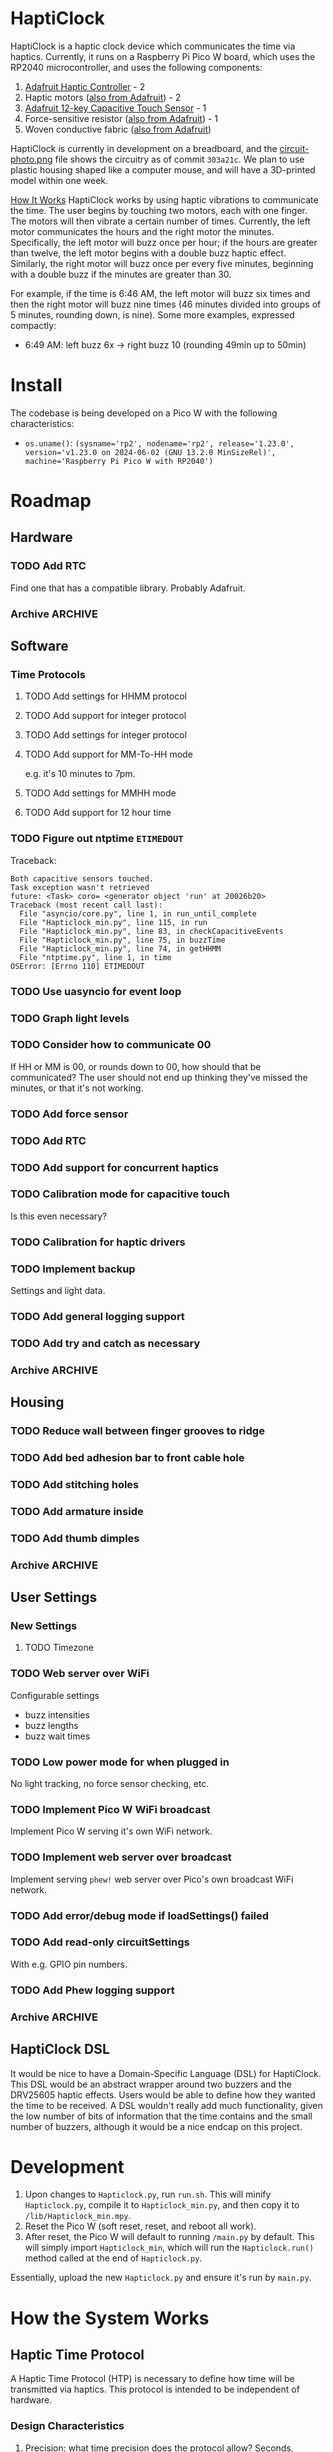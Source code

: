 * HaptiClock
HaptiClock is a haptic clock device which communicates the time via haptics. Currently, it runs on a Raspberry Pi Pico W board, which uses the RP2040 microcontroller, and uses the following components:
1. [[https://www.adafruit.com/product/2305][Adafruit Haptic Controller]] - 2
2. Haptic motors ([[https://www.adafruit.com/product/1201][also from Adafruit]]) - 2
3. [[https://www.adafruit.com/product/1982][Adafruit 12-key Capacitive Touch Sensor]] - 1
4. Force-sensitive resistor ([[https://www.adafruit.com/product/166][also from Adafruit]]) - 1
5. Woven conductive fabric ([[https://www.adafruit.com/product/1168][also from Adafruit]])

HaptiClock is currently in development on a breadboard, and the [[file:circuit-photo.png][circuit-photo.png]] file shows the circuitry as of commit =303a21c=. We plan to use plastic housing shaped like a computer mouse, and will have a 3D-printed model within one week.

_How It Works_
HaptiClock works by using haptic vibrations to communicate the time. The user begins by touching two motors, each with one finger. The motors will then vibrate a certain number of times. Currently, the left motor communicates the hours and the right motor the minutes. Specifically, the left motor will buzz once per hour; if the hours are greater than twelve, the left motor begins with a double buzz haptic effect. Similarly, the right motor will buzz once per every five minutes, beginning with a double buzz if the minutes are greater than 30.

For example, if the time is 6:46 AM, the left motor will buzz six times and then the right motor will buzz nine times (46 minutes divided into groups of 5 minutes, rounding down, is nine). Some more examples, expressed compactly:
- 6:49 AM: left buzz 6x -> right buzz 10 (rounding 49min up to 50min)
* Install
The codebase is being developed on a Pico W with the following characteristics:
- =os.uname()=: ~(sysname='rp2', nodename='rp2', release='1.23.0', version='v1.23.0 on 2024-06-02 (GNU 13.2.0 MinSizeRel)', machine='Raspberry Pi Pico W with RP2040')~
* Roadmap
** Hardware
*** TODO Add RTC
Find one that has a compatible library. Probably Adafruit.
*** Archive :ARCHIVE:
**** DONE Test haptic motor range
:PROPERTIES:
:ARCHIVE_TIME: 2024-09-07 Sat 23:28
:END:
Observe motor response for 2-5V input.
** Software
*** Time Protocols
**** TODO Add settings for HHMM protocol
**** TODO Add support for integer protocol
**** TODO Add settings for integer protocol
**** TODO Add support for MM-To-HH mode
e.g. it's 10 minutes to 7pm.
**** TODO Add settings for MMHH mode
**** TODO Add support for 12 hour time
*** TODO Figure out ntptime =ETIMEDOUT=
Traceback:
#+begin_src
Both capacitive sensors touched.
Task exception wasn't retrieved
future: <Task> coro= <generator object 'run' at 20026b20>
Traceback (most recent call last):
  File "asyncio/core.py", line 1, in run_until_complete
  File "Hapticlock_min.py", line 115, in run
  File "Hapticlock_min.py", line 83, in checkCapacitiveEvents
  File "Hapticlock_min.py", line 75, in buzzTime
  File "Hapticlock_min.py", line 74, in getHHMM
  File "ntptime.py", line 1, in time
OSError: [Errno 110] ETIMEDOUT
#+end_src
*** TODO Use uasyncio for event loop
*** TODO Graph light levels
*** TODO Consider how to communicate 00
If HH or MM is 00, or rounds down to 00, how should that be communicated? The user should not end up thinking they've missed the minutes, or that it's not working.
*** TODO Add force sensor
*** TODO Add RTC
*** TODO Add support for concurrent haptics
*** TODO Calibration mode for capacitive touch
Is this even necessary?
*** TODO Calibration for haptic drivers
*** TODO Implement backup
Settings and light data.
*** TODO Add general logging support
*** TODO Add try and catch as necessary
*** Archive :ARCHIVE:
**** DONE Add Hapticlock class to store all sensors
:PROPERTIES:
:ARCHIVE_TIME: 2024-09-07 Sat 23:28
:END:
**** DONE Add second capacitive touch
:PROPERTIES:
:ARCHIVE_TIME: 2024-09-07 Sat 23:28
:END:
**** DONE Rewrite =checkCapacitiveEvents()= to handle second capacitive touch
:PROPERTIES:
:ARCHIVE_TIME: 2024-09-07 Sat 23:28
:END:
**** DONE Add haptic breakout boards
:PROPERTIES:
:ARCHIVE_TIME: 2024-09-07 Sat 23:28
:END:
**** DONE Figure out class system for haptic and time sequence building and actuating
:PROPERTIES:
:ARCHIVE_TIME: 2024-09-07 Sat 23:29
:END:
** Housing
*** TODO Reduce wall between finger grooves to ridge
*** TODO Add bed adhesion bar to front cable hole
*** TODO Add stitching holes
*** TODO Add armature inside
*** TODO Add thumb dimples
*** Archive :ARCHIVE:
**** DONE Determine external features
:PROPERTIES:
:ARCHIVE_TIME: 2024-10-05 Sat 18:58
:END:
- capacitive fabric overlay zone(s)
- holes for haptic motors
- hole(s) for force sensor
- hole for charging cable
- hole for battery
**** DONE Determine internal features
:PROPERTIES:
:ARCHIVE_TIME: 2024-10-05 Sat 18:58
:END:
- structural frame
- slots for haptic motors
- slots for force sensor
- battery holder
- PCB holder
**** DONE Design haptic motor tester
:PROPERTIES:
:ARCHIVE_TIME: 2024-10-05 Sat 18:58
:END:
Design a small housing to test a single haptic motor. This is necessary to tune the haptic feedback.
** User Settings
*** New Settings
**** TODO Timezone
*** TODO Web server over WiFi
Configurable settings
- buzz intensities
- buzz lengths
- buzz wait times
*** TODO Low power mode for when plugged in
No light tracking, no force sensor checking, etc.
*** TODO Implement Pico W WiFi broadcast
Implement Pico W serving it's own WiFi network.
*** TODO Implement web server over broadcast
Implement serving =phew!= web server over Pico's own broadcast WiFi network.
*** TODO Add error/debug mode if loadSettings() failed
*** TODO Add read-only circuitSettings
With e.g. GPIO pin numbers.
*** TODO Add Phew logging support
*** Archive :ARCHIVE:
**** DONE Determine how to store changes to configuration parameters
:PROPERTIES:
:ARCHIVE_TIME: 2024-09-28 Sat 16:33
:END:
Config file parsed by the software?
** HaptiClock DSL
It would be nice to have a Domain-Specific Language (DSL) for HaptiClock. This DSL would be an abstract wrapper around two buzzers and the DRV25605 haptic effects. Users would be able to define how they wanted the time to be received. A DSL wouldn't really add much functionality, given the low number of bits of information that the time contains and the small number of buzzers, although it would be a nice endcap on this project.
* Development
1. Upon changes to =Hapticlock.py=, run =run.sh=. This will minify =Hapticlock.py=, compile it to =Hapticlock_min.py=, and then copy it to =/lib/Hapticlock_min.mpy=.
2. Reset the Pico W (soft reset, reset, and reboot all work).
3. After reset, the Pico W will default to running =/main.py= by default. This will simply import =Hapticlock_min=, which will run the =Hapticlock.run()= method called at the end of =Hapticlock.py=.

Essentially, upload the new =Hapticlock.py= and ensure it's run by =main.py=.
* How the System Works
** Haptic Time Protocol
A Haptic Time Protocol (HTP) is necessary to define how time will be transmitted via haptics. This protocol is intended to be independent of hardware.
*** Design Characteristics
1. Precision: what time precision does the protocol allow? Seconds, minutes, five minutes?
2. Number of fingers: how many motors are used?
3. Haptic motor: which haptic motor(s) is being used to transmit the signal?
4. Haptic characteristics: what haptic sequences are used? A simple pulse? A decaying pulse? Double-pulses? At what intensity and duration?
*** Precision
- Seconds is unnecessary to know when waking up.
- Minutes is necessary, but maybe to nearest five or ten.
- Hours is necessary, down to nearest hour.
- Can have different protocol if before early time, e.g. 4AM
*** Number of Fingers
_One_
- Pros
  - Simpler mechanical, electrical, and software design
  - User only has to achieve correct placement of one finger
  - User only has to mentally focus on one finger
- Cons
  - User cannot differentiate data types based on different finger (must use other haptic characteristics to denote data types, e.g. communicating hours vs. minutes)

_Two_
- Pros
  - Doubles the protocol message space
  - Easy to differentiate data types with two fingers (either one, or the other)
- Cons
  - User must achieve correct placement of two fingers
  - More complex design

_Three and above_
- Pros
  - Even greater protocol message space
- Cons
  - Requires some mental effort to differentiate data types with three fingers (not simply binary, as it was with two fingers)
  - User must achieve placement of three fingers
  - More complex design
** Settings
There are several types of settings: user settings, time protocol settings, and device settings. _User Settings_ are preferences for the user to choose, e.g. whether to enable the FSR for confirming the time, or whether or monitor light levels in the room. _Time Protocol Settings_ are settings specific to each time protocol. While these are technically User Settings, they can potentially grow to be extensive and thus deserve their own category. In the future, it would be nice to allow users to construct their own Time Protocol in a HaptiClock Domain-Specific Language (DSL). Thus, the Time Protocol Settings are not really a type of setting or preference, they are more a description of data transfer, albeit currently highly constrained and incomplete. _Device Settings_ are settings that affect the circuit, such as GPIO pin numbers, and are not configurable by users short of uploading a new file to the device.

Between the settings JSON dictionary, the settings referenced in the code, and the settings web interface HTML template, it's worth going over what keys and values are stored where, and how the whole system works. _User Settings_ are stored in =settings.json= and are loaded into a dictionary in memory in =HaptiClock.__init__()=. They can be changed via the web interface, which writes those changes to the disk and also changes the value in memory.

In =settings.json=, a Setting is a key-value pair: =settingKey -> settingValue=.
#+begin_src json
{"settingKey": "settingValue"}
#+end_src

Because =settings.json= is loaded into the code as is, i.e. a dict, the =settingKey= values must match those referenced in the code:
#+begin_src python
self.settings: dict = self.loadSettings()

def hapticlockCode(self):
    if self.settings["settingKey"] == value:
        pass
#+end_src

The code updates Settings with a POST request from a web interface. Requests are parsed as key-value pairs: =settingKeyName->value=. Because =self.settingKey= is set to the value, =settingKeyName= and =settingKey= can differ.
#+begin_src python
@server.route("/submit", methods=["POST"])
def settingsForm(req):
    self.settings["settingKey"] = req.form.get("settingKeyName")
#+end_src

The web interface has a standard POST form. Here, the values of the =for= and =id= attributes must match. The value of =name= must match the =settingKeyName= key in the code.
#+begin_src html
<form action="/submit" method="POST">
  <label for="settingKeyID">SettingKeyDescription</label>
  <input id="settingKeyID" name="settingKeyName">
</form>
#+end_src

At this point, we can summarize which settings parameters must match:
#+begin_src text
settingKey == self.setting["settingKey"] <- req.form.get("settingKeyName") == <input name="settingKeyName">
#+end_src

The web interface also displays the settings as a table (which is itself the form). The table has columns for Setting Name, Description, and Value. The form's =input= elements must also contain the correct =type= attribute, and the value should be set to the current setting. Finally, these values are all filled by =phew!='s templating system.

